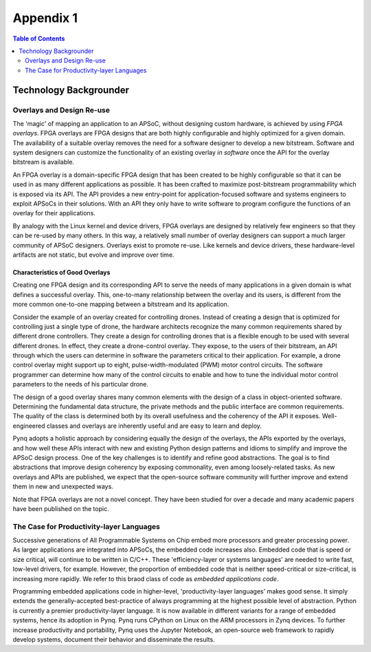 ***********
Appendix 1
***********

.. contents:: Table of Contents
   :depth: 2


Technology Backgrounder
========================

Overlays and Design Re-use
--------------------------
The 'magic' of mapping an application to an APSoC, without designing custom hardware, is achieved by using *FPGA overlays*. FPGA overlays are FPGA designs that are both highly configurable and highly optimized for a given domain.  The availability of a suitable overlay removes the need for a software designer to develop a new bitstream. Software and system designers can customize the functionality of an existing overlay *in software* once the API for the overlay bitstream is available.

An FPGA overlay is a domain-specific FPGA design that has been created to be highly configurable so that it can be used in  as many different applications as possible.  It has been crafted to maximize post-bitstream programmability which is exposed via its API.  The API provides a new entry-point for application-focused software and systems engineers to exploit APSoCs in their solutions.  With an API they only have to write software to program configure the functions of an overlay for their applications.

By analogy with the Linux kernel and device drivers, FPGA overlays are designed by relatively few engineers so that they can be re-used by many others. In this way, a relatively small number of overlay designers can support a much larger community of APSoC designers.  Overlays exist to promote re-use. Like kernels and device drivers, these hardware-level artifacts are not static, but evolve and improve over time.

Characteristics of Good Overlays
^^^^^^^^^^^^^^^^^^^^^^^^^^^^^^^^
Creating one FPGA design and its corresponding API to serve the needs of many applications in a given domain is what defines a successful overlay.  This, one-to-many relationship between the overlay and its users, is different from the more common one-to-one mapping between a bitstream and its application.  

Consider the example of an overlay created for controlling drones.  Instead of creating a design that is optimized for controlling just a single type of drone, the hardware architects recognize the many common requirements shared by different drone controllers. They create a design for controlling drones that is a flexible enough to be used with several different drones.  In effect, they create a drone-control overlay.  They expose, to the users of their bitstream, an API through which the users can determine in software the parameters critical to their application.  For example, a drone control overlay might support up to eight, pulse-width-modulated (PWM) motor control circuits.  The software programmer can determine how many of the control circuits to enable and how to tune the individual motor control parameters to the needs of his particular drone.

The design of a good overlay shares many common elements with the design of a class in object-oriented software.  Determining the fundamental data structure, the private methods and the public interface are common requirements.  The quality of the class is determined both by its overall usefulness and the coherency of the API it exposes.  Well-engineered classes and overlays are inherently useful and are easy to learn and deploy.  

Pynq adopts a holistic approach by considering equally the design of the overlays, the APIs exported by the overlays, and how well these APIs interact with new and existing Python design patterns and idioms to simplify and improve the APSoC design process.  One of the key challenges is to identify and refine good abstractions.  The goal is to find abstractions that improve design coherency by exposing commonality, even among loosely-related tasks.  As new overlays and APIs are published, we expect that the open-source software community will further improve and extend them in new and unexpected ways.  

Note that FPGA overlays are not a novel concept.  They have been studied for over a decade and many academic papers have been published on the topic.

The Case for Productivity-layer Languages
-----------------------------------------
Successive generations of All Programmable Systems on Chip embed more processors and greater processing power. As larger applications are integrated into APSoCs, the embedded code increases also. Embedded code that is speed or size critical, will continue to be written in C/C++.  These 'efficiency-layer or systems languages' are needed to write fast, low-level drivers, for example. However, the proportion of embedded code that is neither speed-critical or size-critical, is increasing more rapidly. We refer to this braod class of code as *embedded applications code*.   

Programming embedded applications code in higher-level, 'productivity-layer languages' makes good sense.  It simply extends the generally-accepted best-practice of always programming at the highest possible level of abstraction.  Python is currently a premier productivity-layer language.  It is now available in different variants for a range of embedded systems, hence its adoption in Pynq.  Pynq runs CPython on Linux on the ARM processors in Zynq devices.  To further increase productivity and portability, Pynq uses the Jupyter Notebook, an open-source web framework to rapidly develop systems, document their behavior and disseminate the results.